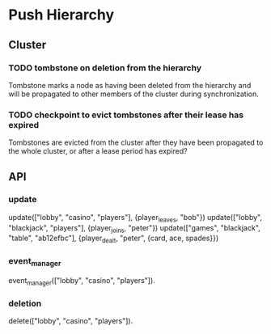 * Push Hierarchy
** Cluster
*** TODO tombstone on deletion from the hierarchy
    Tombstone marks a node as having been deleted from the hierarchy
    and will be propagated to other members of the cluster during
    synchronization.

*** TODO checkpoint to evict tombstones after their lease has expired
    Tombstones are evicted from the cluster after they have been
    propagated to the whole cluster, or after a lease period has
    expired?

** API
*** update

update(["lobby", "casino", "players"], {player_leaves, "bob"})
update(["lobby", "blackjack", "players"], {player_joins, "peter"})
update(["games", "blackjack", "table", "ab12efbc"], {player_dealt, "peter", {card, ace, spades}})

*** event_manager

event_manager(["lobby", "casino", "players"]).

*** deletion
    delete(["lobby", "casino", "players"]).

